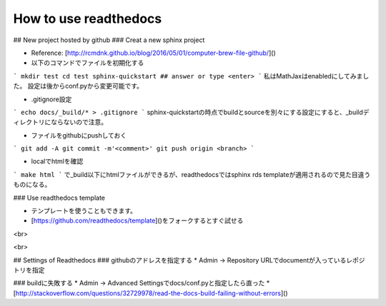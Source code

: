 ========
How to use readthedocs
========

## New project hosted by github
### Creat a new sphinx project

* Reference: [http://rcmdnk.github.io/blog/2016/05/01/computer-brew-file-github/]()
* 以下のコマンドでファイルを初期化する

```
mkdir test
cd test
sphinx-quickstart ## answer or type <enter>
```
私はMathJaxはenabledにしてみました。
設定は後からconf.pyから変更可能です。

* .gitignore設定

```
echo docs/_build/* > .gitignore
```
sphinx-quickstartの時点でbuildとsourceを別々にする設定にすると、_buildディレクトリにならないので注意。

* ファイルをgithubにpushしておく

```
git add -A
git commit -m'<comment>'
git push origin <branch>
```

* localでhtmlを確認

```
make html
```
で_build以下にhtmlファイルができるが、readthedocsではsphinx rds templateが適用されるので見た目違うものになる。

### Use readthedocs template

* テンプレートを使うこともできます。
* [https://github.com/readthedocs/template]()をフォークするとすぐ試せる

<br>

<br>

## Settings of Readthedocs
### githubのアドレスを指定する
* Admin -> Repository URLでdocumentが入っているレポジトリを指定

### buildに失敗する
* Admin -> Advanced Settingsでdocs/conf.pyと指定したら直った
* [http://stackoverflow.com/questions/32729978/read-the-docs-build-failing-without-errors]()